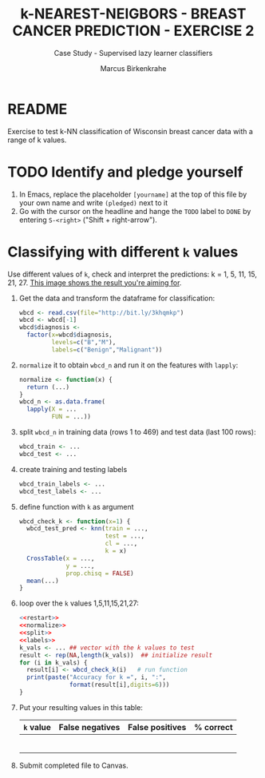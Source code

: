#+TITLE: k-NEAREST-NEIGBORS - BREAST CANCER PREDICTION - EXERCISE 2
#+AUTHOR: Marcus Birkenkrahe
#+SUBTITLE: Case Study - Supervised lazy learner classifiers
#+STARTUP: overview hideblocks indent inlineimages
#+OPTIONS: toc:nil num:nil ^:nil
#+PROPERTY: header-args:R :session *R* :results output :exports both :noweb yes
* README

Exercise to test k-NN classification of Wisconsin breast cancer data
with a range of k values.

* TODO Identify and pledge yourself

1) In Emacs, replace the placeholder ~[yourname]~ at the top of this
   file by your own name and write ~(pledged)~ next to it
2) Go with the cursor on the headline and hange the ~TODO~ label to ~DONE~
   by entering ~S-<right>~ ("Shift + right-arrow").

* Classifying with different ~k~ values

Use different values of ~k~, check and interpret the predictions: k =
1, 5, 11, 15, 21, 27. [[https://github.com/birkenkrahe/ml/blob/main/img/5_k_exercise.png][This image shows the result you're aiming for]].

1) Get the data and transform the dataframe for classification:
   #+name: restart
   #+begin_src R :results silent
     wbcd <- read.csv(file="http://bit.ly/3khqmkp")
     wbcd <- wbcd[-1]
     wbcd$diagnosis <-
       factor(x=wbcd$diagnosis,
              levels=c("B","M"),
              labels=c("Benign","Malignant"))
   #+end_src

2) ~normalize~ it to obtain ~wbcd_n~ and run it on the features with
   ~lapply~:
   #+name: normalize
   #+begin_src R :results silent
     normalize <- function(x) {
       return (...)
     }
     wbcd_n <- as.data.frame(
       lapply(X = ...
              FUN = ...))
   #+end_src

3) split ~wbcd_n~ in training data (rows 1 to 469) and test data (last
   100 rows):
   #+name: split
   #+begin_src R :results silent
     wbcd_train <- ...
     wbcd_test <- ...
   #+end_src

4) create training and testing labels
   #+name: labels
   #+begin_src R :result silent
     wbcd_train_labels <- ...
     wbcd_test_labels <- ...
   #+end_src

5) define function with ~k~ as argument
   #+name: wbcd_check_k
   #+begin_src R :results silent
     wbcd_check_k <- function(x=1) {
       wbcd_test_pred <- knn(train = ...,
                             test = ...,
                             cl = ...,
                             k = x)
       CrossTable(x = ...,
                  y = ...,
                  prop.chisq = FALSE)
       mean(...)
     }
   #+end_src

6) loop over the ~k~ values 1,5,11,15,21,27:
   #+begin_src R :noweb yes
     <<restart>>
     <<normalize>>
     <<split>>
     <<labels>>
     k_vals <- ... ## vector with the k values to test
     result <- rep(NA,length(k_vals))  ## initialize result
     for (i in k_vals) {
       result[i] <- wbcd_check_k(i)   # run function
       print(paste("Accuracy for k =", i, ":",
                   format(result[i],digits=6)))
     }
   #+end_src

7) Put your resulting values in this table:
   #+name: table
   | ~k~ value | False negatives | False positives | % correct |
   |---------+-----------------+-----------------+-----------|
   |         |                 |                 |           |
   |         |                 |                 |           |
   |         |                 |                 |           |
   |         |                 |                 |           |
   |         |                 |                 |           |
   |         |                 |                 |           |

8) Submit completed file to Canvas.
